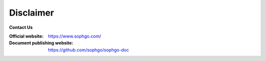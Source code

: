 Disclaimer
----------

.. figure:: ../../../media/SOPHON-LOGO.png
	:align: center
	:alt: SOPHGO LOGO
	:scale: 50%

| **Contact Us**

:Official website: https://www.sophgo.com/

:Document publishing website: https://github.com/sophgo/sophgo-doc
